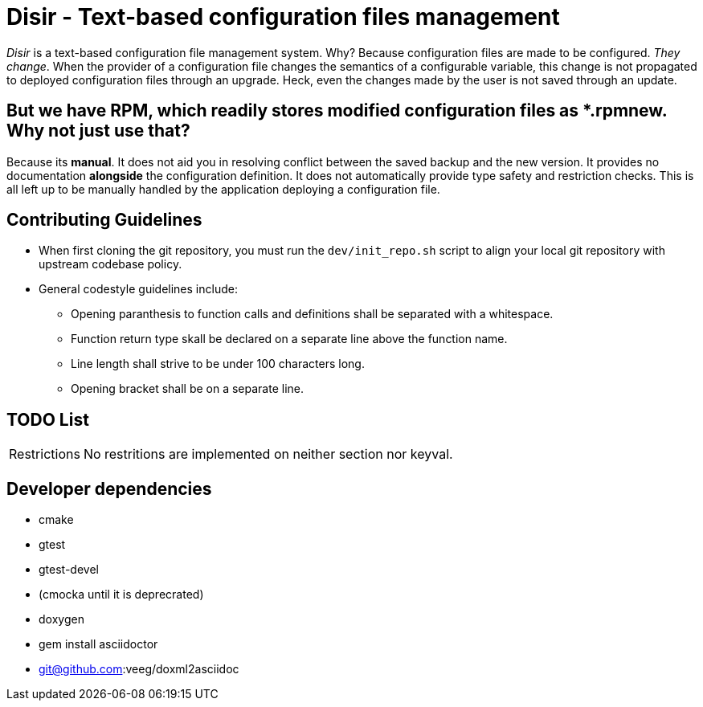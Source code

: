 = Disir - Text-based configuration files management

_Disir_ is a text-based configuration file management system. Why? Because configuration files are made to be configured. _They change_. When the provider of a configuration file changes the semantics of a configurable variable, this change is not propagated to deployed configuration files through an upgrade. Heck, even the changes made by the user is not saved through an update.

== But we have RPM, which readily stores modified configuration files as *.rpmnew. Why not just use that?

Because its **manual**. It does not aid you in resolving conflict between the saved backup and the new version. It provides no documentation **alongside** the configuration definition. It does not automatically provide type safety and restriction checks. This is all left up to be manually handled by the application deploying a configuration file. 

== Contributing Guidelines

* When first cloning the git repository, you must run the `dev/init_repo.sh` script
    to align your local git repository with upstream codebase policy.

* General codestyle guidelines include:
** Opening paranthesis to function calls and definitions shall be separated with a whitespace.
** Function return type skall be declared on a separate line above the function name.
** Line length shall strive to be under 100 characters long.
** Opening bracket shall be on a separate line.

== TODO List

[horizontal]
Restrictions:: No restritions are implemented on neither section nor keyval.


== Developer dependencies

* cmake
* gtest
* gtest-devel
* (cmocka until it is deprecrated)
* doxygen
* gem install asciidoctor
* git@github.com:veeg/doxml2asciidoc
